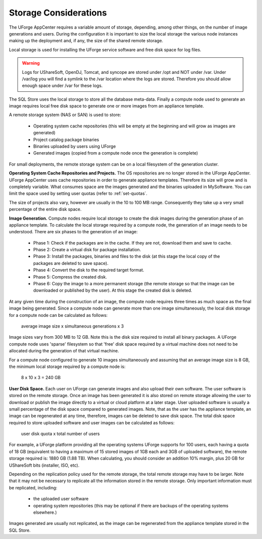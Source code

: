 .. Copyright (c) 2007-2016 UShareSoft, All rights reserved

.. _storage-sizing:

Storage Considerations
======================

The UForge AppCenter requires a variable amount of storage, depending, among other things, on the number of image generations and users.  During the configuration it is important to size the local storage the various node instances making up the deployment and, if any, the size of the shared remote storage.  

Local storage is used for installing the UForge service software and free disk space for log files.  

.. warning:: Logs for UShareSoft, OpenDJ, Tomcat, and syncope are stored under /opt and NOT under /var. Under /var/log you will find a symlink to the /var location where the logs are stored. Therefore you should allow enough space under /var for these logs.

The SQL Store uses the local storage to store all the database meta-data. Finally a compute node used to generate an image requires local free disk space to generate one or more images from an appliance template.

A remote storage system (NAS or SAN) is used to store:

	* Operating system cache repositories (this will be empty at the beginning and will grow as images are generated)
	* Project catalog package binaries
	* Binaries uploaded by users using UForge
	* Generated images (copied from a compute node once the generation is complete)

For small deployments, the remote storage system can be on a local filesystem of the generation cluster.

**Operating System Cache Repositories and Projects.**  The OS repositories are no longer stored in the UForge AppCenter. UForge AppCenter uses cache repositories in order to generate appliance templates.  Therefore its size will grow and is completely variable. What consumes space are the images generated and the binaries uploaded in MySoftware. You can limit the space used by setting user quotas (refer to :ref:`set-quotas`.

The size of projects also vary, however are usually in the 10 to 100 MB range.  Consequently they take up a very small percentage of the entire disk space.

**Image Generation.**   Compute nodes require local storage to create the disk images during the generation phase of an appliance template. To calculate the local storage required by a compute node, the generation of an image needs to be understood. There are six phases to the generation of an image:

	* Phase 1: Check if the packages are in the cache. If they are not, download them and save to cache.
	* Phase 2: Create a virtual disk for package installation.
	* Phase 3: Install the packages, binaries and files to the disk (at this stage the local copy of the packages are deleted to save space).
	* Phase 4: Convert the disk to the required target format.
	* Phase 5: Compress the created disk.
	* Phase 6: Copy the image to a more permanent storage (the remote storage so that the image can be downloaded or published by the user).  At this stage the created disk is deleted.

At any given time during the construction of an image, the compute node requires three times as much space as the final image being generated.  Since a compute node can generate more than one image simultaneously, the local disk storage for a compute node can be calculated as follows:

	average image size x simultaneous generations x 3

Image sizes  vary from 300 MB to 12 GB.  Note this is the disk size required to install all binary packages.  A UForge compute node uses 'sparse' filesystem so that 'free' disk space required by a virtual machine does not need to be allocated during the generation of that virtual machine.

For a compute node configured to generate 10 images simultaneously and assuming that an average image size is 8 GB, the minimum local storage required by a compute node is:

	8 x 10 x 3 = 240 GB

**User Disk Space.**  Each user on UForge can generate images and also upload their own software.  The user software is stored on the remote storage.  Once an image has been generated it is also stored on remote storage allowing the user to download or publish the image directly to a virtual or cloud platform at a later stage.  User uploaded software is usually a small percentage of the disk space compared to generated images. Note, that as the user has the appliance template, an image can be regenerated at any time, therefore, images can be deleted  to save disk space. The total disk space required to store uploaded software and user images can be calculated as follows:

	user disk quota x total number of users

For example, a UForge platform providing all the operating systems UForge supports for 100 users, each having a quota of 18 GB (equivalent to having a maximum of 15 stored images of 1GB each and 3GB of uploaded software), the remote storage required is: 1880 GB (1.88 TB). When calculating, you should consider an addition 10% margin, plus 20 GB for UShareSoft bits (installer, ISO, etc).

Depending on the replication policy used for the remote storage, the total remote storage may have to be larger.  Note that it may not be necessary to replicate all the information stored in the remote storage.  Only important information must be replicated, including:

	* the uploaded user software
	* operating system repositories (this may be optional if there are backups of the operating systems elsewhere.)

Images generated are usually not replicated, as the image can be regenerated from the appliance template stored in the SQL Store.